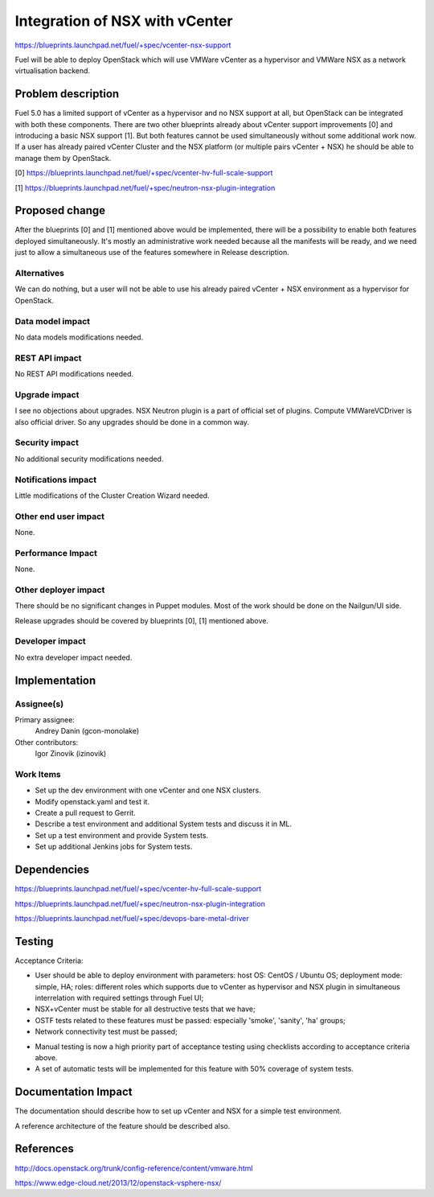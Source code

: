 ..
 This work is licensed under a Creative Commons Attribution 3.0 Unported
 License.

 http://creativecommons.org/licenses/by/3.0/legalcode

===============================
Integration of NSX with vCenter
===============================

https://blueprints.launchpad.net/fuel/+spec/vcenter-nsx-support

Fuel will be able to deploy OpenStack which will use VMWare vCenter as
a hypervisor and VMWare NSX as a network virtualisation backend.


Problem description
===================

Fuel 5.0 has a limited support of vCenter as a hypervisor and no NSX support
at all, but OpenStack can be integrated with both these components. There are
two other blueprints already about vCenter support improvements [0] and
introducing a basic NSX support [1]. But both features cannot be used
simultaneously without some additional work now. If a user has already paired
vCenter Cluster and the NSX platform (or multiple pairs vCenter + NSX) he
should be able to manage them by OpenStack.

[0] https://blueprints.launchpad.net/fuel/+spec/vcenter-hv-full-scale-support

[1] https://blueprints.launchpad.net/fuel/+spec/neutron-nsx-plugin-integration


Proposed change
===============

After the blueprints [0] and [1] mentioned above would be implemented, there
will be a possibility to enable both features deployed simultaneously. It's
mostly an administrative work needed because all the manifests will be ready,
and we need just to allow a simultaneous use of the features somewhere in
Release description.

Alternatives
------------

We can do nothing, but a user will not be able to use his already paired
vCenter + NSX environment as a hypervisor for OpenStack.

Data model impact
-----------------

No data models modifications needed.

REST API impact
---------------

No REST API modifications needed.

Upgrade impact
--------------

I see no objections about upgrades. NSX Neutron plugin is a part of official
set of plugins. Compute VMWareVCDriver is also official driver. So any
upgrades should be done in a common way.

Security impact
---------------

No additional security modifications needed.

Notifications impact
--------------------

Little modifications of the Cluster Creation Wizard needed.

Other end user impact
---------------------

None.

Performance Impact
------------------

None.

Other deployer impact
---------------------

There should be no significant changes in Puppet modules. Most of the work
should be done on the Nailgun/UI side.

Release upgrades should be covered by blueprints [0], [1] mentioned above.

Developer impact
----------------

No extra developer impact needed.


Implementation
==============

Assignee(s)
-----------

Primary assignee:
  Andrey Danin (gcon-monolake)

Other contributors:
  Igor Zinovik (izinovik)

Work Items
----------

* Set up the dev environment with one vCenter and one NSX clusters.
* Modify openstack.yaml and test it.
* Create a pull request to Gerrit.
* Describe a test environment and additional System tests and discuss it in ML.
* Set up a test environment and provide System tests.
* Set up additional Jenkins jobs for System tests.


Dependencies
============

https://blueprints.launchpad.net/fuel/+spec/vcenter-hv-full-scale-support

https://blueprints.launchpad.net/fuel/+spec/neutron-nsx-plugin-integration

https://blueprints.launchpad.net/fuel/+spec/devops-bare-metal-driver


Testing
=======

Acceptance Criteria:

- User should be able to deploy environment with parameters:
  host OS: CentOS / Ubuntu OS;
  deployment mode: simple, HA;
  roles: different roles which supports due to vCenter as hypervisor and NSX
  plugin in simultaneous interrelation with required settings through Fuel UI;
- NSX+vCenter must be stable for all destructive tests that we have;
- OSTF tests related to these features must be passed: especially 'smoke',
  'sanity', 'ha' groups;
- Network connectivity test must be passed;

* Manual testing is now a high priority part of acceptance testing
  using checklists according to acceptance criteria above.
* A set of automatic tests will be implemented for this feature
  with 50% coverage of system tests.


Documentation Impact
====================

The documentation should describe how to set up vCenter and NSX for a simple
test environment.

A reference architecture of the feature should be described also.


References
==========

http://docs.openstack.org/trunk/config-reference/content/vmware.html

https://www.edge-cloud.net/2013/12/openstack-vsphere-nsx/
